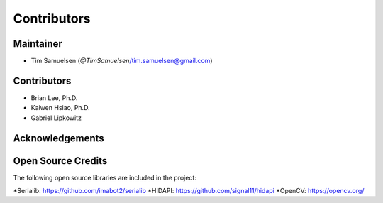 ============
Contributors
============

Maintainer
-----------
* Tim Samuelsen (`@TimSamuelsen`/tim.samuelsen@gmail.com)

Contributors
------------
* Brian Lee, Ph.D.
* Kaiwen Hsiao, Ph.D.
* Gabriel Lipkowitz

Acknowledgements
------------

Open Source Credits
-----------------------
The following open source libraries are included in the project:

*Serialib: https://github.com/imabot2/serialib
*HIDAPI: https://github.com/signal11/hidapi
*OpenCV: https://opencv.org/
